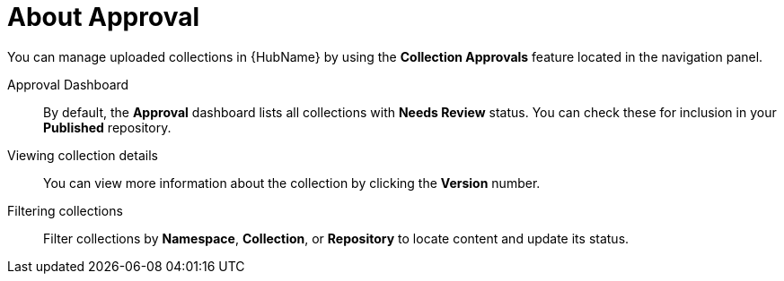 [id="con-approval"]

= About Approval

You can manage uploaded collections in {HubName} by using the *Collection Approvals* feature located in the navigation panel.

Approval Dashboard:: By default, the *Approval* dashboard lists all collections with *Needs Review* status. You can check these for inclusion in your *Published* repository.
Viewing collection details:: You can view more information about the collection by clicking the *Version* number.
Filtering collections:: Filter collections by *Namespace*, *Collection*, or *Repository* to locate content and update its status.
